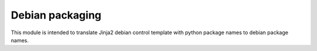 ================
Debian packaging
================

This module is intended to translate Jinja2 debian control template with python package names
to debian package names.